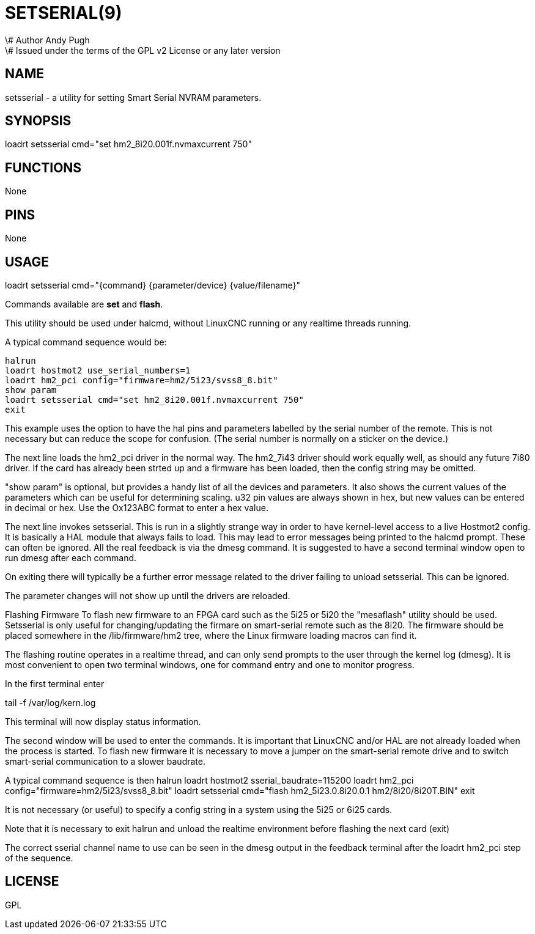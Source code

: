 = SETSERIAL(9)
\# Author Andy Pugh
\# Issued under the terms of the GPL v2 License or any later version
:manmanual: HAL Components
:mansource: ../man/man9/setsserial.9.asciidoc
:man version : 




== NAME
setsserial - a utility for setting Smart Serial NVRAM parameters. 


== SYNOPSIS
loadrt setsserial cmd="set hm2_8i20.001f.nvmaxcurrent 750"


== FUNCTIONS

None


== PINS

None


== USAGE

loadrt setsserial cmd="{command} {parameter/device} {value/filename}"

Commands available are **set** and **flash**.

This utility should be used under halcmd, without LinuxCNC running or any
realtime threads running. 

A typical command sequence would be:

 halrun
 loadrt hostmot2 use_serial_numbers=1
 loadrt hm2_pci config="firmware=hm2/5i23/svss8_8.bit"
 show param
 loadrt setsserial cmd="set hm2_8i20.001f.nvmaxcurrent 750"
 exit
 
This example uses the option to have the hal pins and parameters labelled by 
the serial number of the remote. This is not necessary but can reduce the scope
for confusion. (The serial number is normally on a sticker on the device.) 

The next line loads the hm2_pci driver in the normal way. The hm2_7i43 driver
should work equally well, as should any future 7i80 driver. 
If the card has already been strted up and a firmware has been loaded, then 
the config string may be omitted. 

"show param" is optional, but provides a handy list of all the devices and 
parameters. It also shows the current values of the parameters which can be 
useful for determining scaling. u32 pin values are always shown in hex, but new
values can be entered in decimal or hex. Use the Ox123ABC format to enter a hex
value. 

The next line invokes setsserial. This is run in a slightly strange way in order
to have kernel-level access to a live Hostmot2 config. It is basically a 
HAL module that always fails to load. This may lead to error messages being
printed to the halcmd prompt. These can often be ignored. 
All the real feedback is via the dmesg command. It is suggested to have a second
terminal window open to run dmesg after each command. 

On exiting there will typically be a further error message related to the driver
failing to unload setsserial. This can be ignored.

The parameter changes will not show up until the drivers are reloaded.
//TODO// Add a "get" command to avoid this problem. 

Flashing Firmware
To flash new firmware to an FPGA card such as the 5i25 or 5i20 the "mesaflash" 
utility should be used. Setsserial is only useful for changing/updating the
firmare on smart-serial remote such as the 8i20. 
The firmware should be placed somewhere in the /lib/firmware/hm2 tree, where the
Linux firmware loading macros can find it. 

The flashing routine operates in a realtime thread, and can only send prompts
to the user through the kernel log (dmesg). It is most convenient to open two
terminal windows, one for command entry and one to monitor progress. 

In the first terminal enter

tail -f /var/log/kern.log

This terminal will now display status information.

The second window will be used to enter the commands. It is important that
LinuxCNC and/or HAL are not already loaded when the process is started.  
To flash new firmware it is necessary to move a jumper on the smart-serial
remote drive and to switch smart-serial communication to a slower baudrate.  

A typical command sequence is then
 halrun
 loadrt hostmot2 sserial_baudrate=115200
 loadrt hm2_pci config="firmware=hm2/5i23/svss8_8.bit"
 loadrt setsserial cmd="flash hm2_5i23.0.8i20.0.1 hm2/8i20/8i20T.BIN"
 exit
 
It is not necessary (or useful) to specify a config string in a system using the
5i25 or 6i25 cards. 

Note that it is necessary to exit halrun and unload the realtime environment
before flashing the next card (exit)

The correct sserial channel name to use can be seen in the dmesg output in the
feedback terminal after the loadrt hm2_pci step of the sequence. 



== LICENSE

GPL
